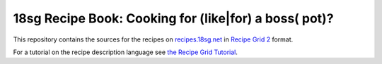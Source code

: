 18sg Recipe Book: Cooking for (like|for) a boss( pot)?
======================================================

This repository contains the sources for the recipes on
`recipes.18sg.net <http://recipes.18sg.net/>`_ in `Recipe Grid 2
<https://github.com/mossblaser/recipe_grid>`_ format.

For a tutorial on the recipe description language see `the Recipe Grid Tutorial
<https://mossblaser.github.io/recipe_grid/tutorial.html>`_.
